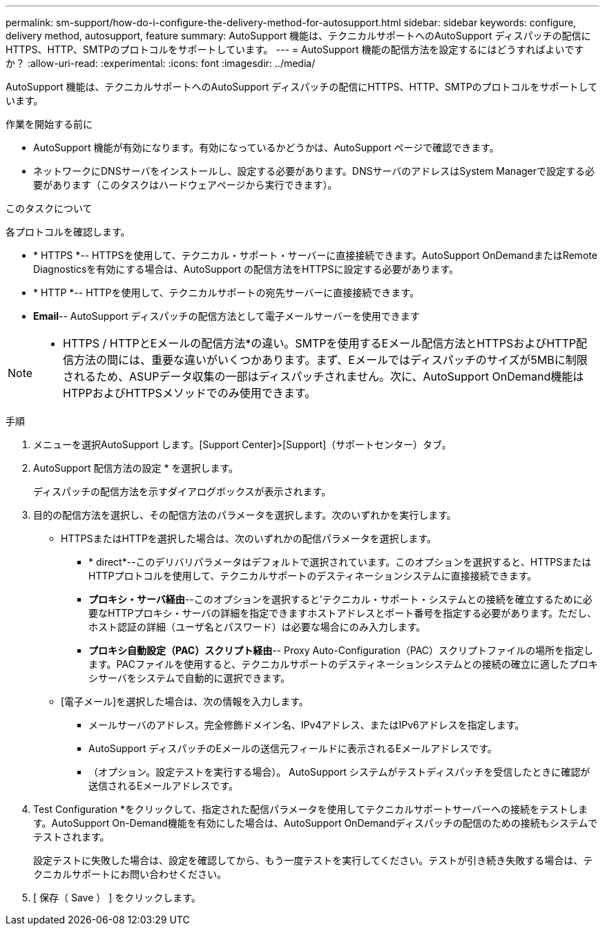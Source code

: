 ---
permalink: sm-support/how-do-i-configure-the-delivery-method-for-autosupport.html 
sidebar: sidebar 
keywords: configure, delivery method, autosupport, feature 
summary: AutoSupport 機能は、テクニカルサポートへのAutoSupport ディスパッチの配信にHTTPS、HTTP、SMTPのプロトコルをサポートしています。 
---
= AutoSupport 機能の配信方法を設定するにはどうすればよいですか？
:allow-uri-read: 
:experimental: 
:icons: font
:imagesdir: ../media/


[role="lead"]
AutoSupport 機能は、テクニカルサポートへのAutoSupport ディスパッチの配信にHTTPS、HTTP、SMTPのプロトコルをサポートしています。

.作業を開始する前に
* AutoSupport 機能が有効になります。有効になっているかどうかは、AutoSupport ページで確認できます。
* ネットワークにDNSサーバをインストールし、設定する必要があります。DNSサーバのアドレスはSystem Managerで設定する必要があります（このタスクはハードウェアページから実行できます）。


.このタスクについて
各プロトコルを確認します。

* * HTTPS *-- HTTPSを使用して、テクニカル・サポート・サーバーに直接接続できます。AutoSupport OnDemandまたはRemote Diagnosticsを有効にする場合は、AutoSupport の配信方法をHTTPSに設定する必要があります。
* * HTTP *-- HTTPを使用して、テクニカルサポートの宛先サーバーに直接接続できます。
* *Email*-- AutoSupport ディスパッチの配信方法として電子メールサーバーを使用できます


[NOTE]
====
* HTTPS / HTTPとEメールの配信方法*の違い。SMTPを使用するEメール配信方法とHTTPSおよびHTTP配信方法の間には、重要な違いがいくつかあります。まず、Eメールではディスパッチのサイズが5MBに制限されるため、ASUPデータ収集の一部はディスパッチされません。次に、AutoSupport OnDemand機能はHTPPおよびHTTPSメソッドでのみ使用できます。

====
.手順
. メニューを選択AutoSupport します。[Support Center]>[Support]（サポートセンター）タブ。
. AutoSupport 配信方法の設定 * を選択します。
+
ディスパッチの配信方法を示すダイアログボックスが表示されます。

. 目的の配信方法を選択し、その配信方法のパラメータを選択します。次のいずれかを実行します。
+
** HTTPSまたはHTTPを選択した場合は、次のいずれかの配信パラメータを選択します。
+
*** * direct*--このデリバリパラメータはデフォルトで選択されています。このオプションを選択すると、HTTPSまたはHTTPプロトコルを使用して、テクニカルサポートのデスティネーションシステムに直接接続できます。
*** *プロキシ・サーバ経由*--このオプションを選択すると'テクニカル・サポート・システムとの接続を確立するために必要なHTTPプロキシ・サーバの詳細を指定できますホストアドレスとポート番号を指定する必要があります。ただし、ホスト認証の詳細（ユーザ名とパスワード）は必要な場合にのみ入力します。
*** *プロキシ自動設定（PAC）スクリプト経由*-- Proxy Auto-Configuration（PAC）スクリプトファイルの場所を指定します。PACファイルを使用すると、テクニカルサポートのデスティネーションシステムとの接続の確立に適したプロキシサーバをシステムで自動的に選択できます。


** [電子メール]を選択した場合は、次の情報を入力します。
+
*** メールサーバのアドレス。完全修飾ドメイン名、IPv4アドレス、またはIPv6アドレスを指定します。
*** AutoSupport ディスパッチのEメールの送信元フィールドに表示されるEメールアドレスです。
*** （オプション。設定テストを実行する場合）。 AutoSupport システムがテストディスパッチを受信したときに確認が送信されるEメールアドレスです。




. Test Configuration *をクリックして、指定された配信パラメータを使用してテクニカルサポートサーバーへの接続をテストします。AutoSupport On-Demand機能を有効にした場合は、AutoSupport OnDemandディスパッチの配信のための接続もシステムでテストされます。
+
設定テストに失敗した場合は、設定を確認してから、もう一度テストを実行してください。テストが引き続き失敗する場合は、テクニカルサポートにお問い合わせください。

. [ 保存（ Save ） ] をクリックします。

